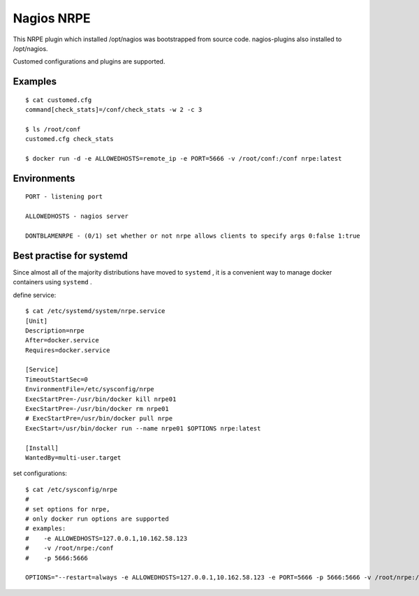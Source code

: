 .. _README:

Nagios NRPE
============

This NRPE plugin which installed /opt/nagios was bootstrapped from source code. nagios-plugins also installed to /opt/nagios.

Customed configurations and plugins are supported. 

Examples
-------------

::

  $ cat customed.cfg
  command[check_stats]=/conf/check_stats -w 2 -c 3

  $ ls /root/conf
  customed.cfg check_stats

  $ docker run -d -e ALLOWEDHOSTS=remote_ip -e PORT=5666 -v /root/conf:/conf nrpe:latest


Environments
--------------

::

  PORT - listening port

  ALLOWEDHOSTS - nagios server

  DONTBLAMENRPE - (0/1) set whether or not nrpe allows clients to specify args 0:false 1:true

Best practise for systemd
------------------------------

Since almost all of the majority distributions have moved to ``systemd`` , it is a convenient way to manage docker containers using ``systemd`` .

define service::

  $ cat /etc/systemd/system/nrpe.service
  [Unit]
  Description=nrpe
  After=docker.service
  Requires=docker.service
  
  [Service]
  TimeoutStartSec=0
  EnvironmentFile=/etc/sysconfig/nrpe
  ExecStartPre=-/usr/bin/docker kill nrpe01
  ExecStartPre=-/usr/bin/docker rm nrpe01
  # ExecStartPre=/usr/bin/docker pull nrpe
  ExecStart=/usr/bin/docker run --name nrpe01 $OPTIONS nrpe:latest
  
  [Install]
  WantedBy=multi-user.target
  

set configurations::

  $ cat /etc/sysconfig/nrpe
  #
  # set options for nrpe, 
  # only docker run options are supported
  # examples:
  #    -e ALLOWEDHOSTS=127.0.0.1,10.162.58.123
  #    -v /root/nrpe:/conf
  #    -p 5666:5666
  
  OPTIONS="--restart=always -e ALLOWEDHOSTS=127.0.0.1,10.162.58.123 -e PORT=5666 -p 5666:5666 -v /root/nrpe:/conf"
